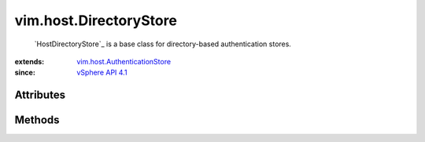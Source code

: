 .. _vim.Task: ../../vim/Task.rst

.. _vSphere API 4.1: ../../vim/version.rst#vimversionversion6

.. _vim.host.AuthenticationStore: ../../vim/host/AuthenticationStore.rst


vim.host.DirectoryStore
=======================
   `HostDirectoryStore`_ is a base class for directory-based authentication stores.


:extends: vim.host.AuthenticationStore_
:since: `vSphere API 4.1`_


Attributes
----------


Methods
-------


